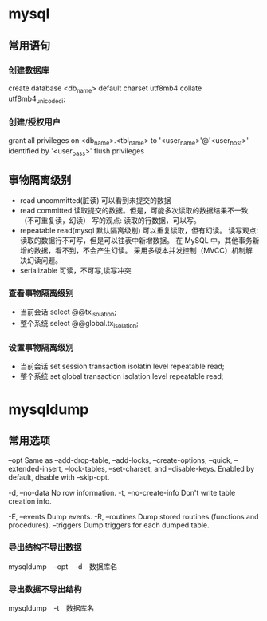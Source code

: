 * mysql
** 常用语句
*** 创建数据库
create database <db_name> default charset utf8mb4 collate utf8mb4_unicode_ci;
*** 创建/授权用户
grant all privileges on <db_name>.<tbl_name> to '<user_name>'@'<user_host>' identified by '<user_pass>'
flush privileges
** 事物隔离级别
+ read uncommitted(脏读) 可以看到未提交的数据
+ read committed
  读取提交的数据。但是，可能多次读取的数据结果不一致（不可重复读，幻读）
  写的观点: 读取的行数据，可以写。
+ repeatable read(mysql 默认隔离级别)
  可以重复读取，但有幻读。
  读写观点: 读取的数据行不可写，但是可以往表中新增数据。
  在 MySQL 中，其他事务新增的数据，看不到，不会产生幻读。
  采用多版本并发控制（MVCC）机制解决幻读问题。
+ serializable 可读，不可写,读写冲突
*** 查看事物隔离级别
+ 当前会话 select @@tx_isolation;
+ 整个系统 select @@global.tx_isolation;
*** 设置事物隔离级别
+ 当前会话 set session transaction isolatin level repeatable read;
+ 整个系统 set global transaction isolation level repeatable read;

* mysqldump
** 常用选项
--opt               Same as --add-drop-table, --add-locks, --create-options,
                      --quick, --extended-insert, --lock-tables, --set-charset,
                      and --disable-keys. Enabled by default, disable with
                      --skip-opt.

-d, --no-data       No row information.
-t, --no-create-info
                      Don't write table creation info.

-E, --events        Dump events.
-R, --routines      Dump stored routines (functions and procedures).
--triggers          Dump triggers for each dumped table.

*** 导出结构不导出数据
mysqldump　--opt　-d　数据库名
*** 导出数据不导出结构
mysqldump　-t　数据库名
